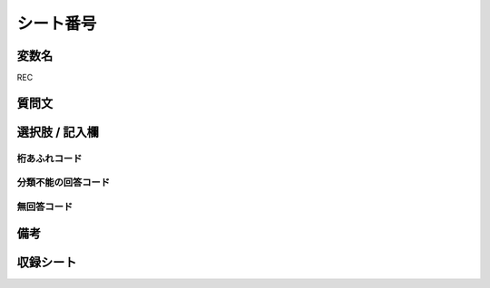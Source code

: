 .. title:: REC
.. rst-cllass:: item
====================================================================================================
シート番号
====================================================================================================

.. rst-class:: varname
変数名
==================

REC

.. rst-class:: question
質問文
==================



.. rst-class:: answer
選択肢 / 記入欄
======================

  



.. rst-class:: overflow
桁あふれコード
-------------------------------
  


.. rst-class:: not_available
分類不能の回答コード
-------------------------------------
  


.. rst-class:: not_available
無回答コード
-------------------------------------
  


.. rst-class:: bikou
備考
==================



.. rst-class:: include_sheet
収録シート
=======================================
.. hlist::
   :columns: 3
   
   
   * p1_1
   
   * p1_2
   
   * p1_3
   
   * p1_4
   
   * p1_5
   
   * p2_1
   
   * p2_2
   
   * p2_3
   
   * p2_4
   
   * p2_5
   
   * p3_1
   
   * p3_2
   
   * p3_3
   
   * p3_4
   
   * p3_5
   
   * p4_1
   
   * p4_2
   
   * p4_3
   
   * p4_4
   
   * p4_5
   
   * p5a_1
   
   * p5a_2
   
   * p5a_3
   
   * p5a_4
   
   * p5a_5
   
   * p5b_1
   
   * p5b_2
   
   * p5b_3
   
   * p5b_4
   
   * p5b_5
   
   * p6_1
   
   * p6_2
   
   * p6_3
   
   * p6_4
   
   * p6_5
   
   * p7_1
   
   * p7_2
   
   * p7_3
   
   * p7_4
   
   * p7_5
   
   * p8_1
   
   * p8_2
   
   * p8_3
   
   * p8_4
   
   * p8_5
   
   * p9_1
   
   * p9_2
   
   * p9_3
   
   * p9_4
   
   * p9_5
   
   * p10_1
   
   * p10_2
   
   * p10_3
   
   * p10_4
   
   * p10_5
   
   * p11ab_1
   
   * p11ab_2
   
   * p11ab_3
   
   * p11ab_4
   
   * p11ab_5
   
   * p11c_1
   
   * p11c_2
   
   * p11c_3
   
   * p11c_4
   
   * p11c_5
   
   * p12_1
   
   * p12_2
   
   * p12_3
   
   * p12_4
   
   * p12_5
   
   * p13_1
   
   * p13_2
   
   * p13_3
   
   * p13_4
   
   * p13_5
   
   * p14_1
   
   * p14_2
   
   * p14_3
   
   * p14_4
   
   * p14_5
   
   * p15_1
   
   * p15_2
   
   * p15_3
   
   * p15_4
   
   * p15_5
   
   * p16abc_1
   
   * p16abc_2
   
   * p16abc_3
   
   * p16abc_4
   
   * p16abc_5
   
   * p16d_1
   
   * p16d_2
   
   * p16d_3
   
   * p16d_4
   
   * p16d_5
   
   * p17_1
   
   * p17_2
   
   * p17_3
   
   * p17_4
   
   * p17_5
   
   * p18_1
   
   * p18_2
   
   * p18_3
   
   * p18_4
   
   * p18_5
   
   * p19_1
   
   * p19_2
   
   * p19_3
   
   * p19_4
   
   * p19_5
   
   * p20_1
   
   * p20_2
   
   * p20_3
   
   * p20_4
   
   * p20_5
   
   * p21abcd_1
   
   * p21abcd_2
   
   * p21abcd_3
   
   * p21abcd_4
   
   * p21abcd_5
   
   * p21e_1
   
   * p21e_2
   
   * p21e_3
   
   * p21e_4
   
   * p21e_5
   
   * p22_1
   
   * p22_2
   
   * p22_3
   
   * p22_4
   
   * p22_5
   
   * p23_1
   
   * p23_2
   
   * p23_3
   
   * p23_4
   
   * p23_5
   
   * p24_1
   
   * p24_2
   
   * p24_3
   
   * p24_4
   
   * p24_5
   
   * p25_1
   
   * p25_2
   
   * p25_3
   
   * p25_4
   
   * p25_5
   
   * p26_1
   
   * p26_2
   
   * p26_3
   
   * p26_4
   
   * p26_5
   
   


.. index:: REC